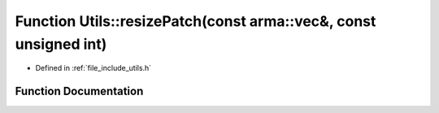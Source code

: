 .. _exhale_function_namespace_utils_1a8748d4160459a637b32e309336969c81:

Function Utils::resizePatch(const arma::vec&, const unsigned int)
=================================================================

- Defined in :ref:`file_include_utils.h`


Function Documentation
----------------------


.. doxygenfunction:: Utils::resizePatch(const arma::vec&, const unsigned int)
